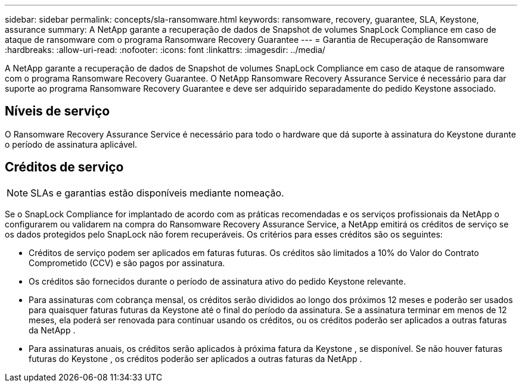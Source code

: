 ---
sidebar: sidebar 
permalink: concepts/sla-ransomware.html 
keywords: ransomware, recovery, guarantee, SLA, Keystone, assurance 
summary: A NetApp garante a recuperação de dados de Snapshot de volumes SnapLock Compliance em caso de ataque de ransomware com o programa Ransomware Recovery Guarantee 
---
= Garantia de Recuperação de Ransomware
:hardbreaks:
:allow-uri-read: 
:nofooter: 
:icons: font
:linkattrs: 
:imagesdir: ../media/


[role="lead"]
A NetApp garante a recuperação de dados de Snapshot de volumes SnapLock Compliance em caso de ataque de ransomware com o programa Ransomware Recovery Guarantee.  O NetApp Ransomware Recovery Assurance Service é necessário para dar suporte ao programa Ransomware Recovery Guarantee e deve ser adquirido separadamente do pedido Keystone associado.



== Níveis de serviço

O Ransomware Recovery Assurance Service é necessário para todo o hardware que dá suporte à assinatura do Keystone durante o período de assinatura aplicável.



== Créditos de serviço


NOTE: SLAs e garantias estão disponíveis mediante nomeação.

Se o SnapLock Compliance for implantado de acordo com as práticas recomendadas e os serviços profissionais da NetApp o configurarem ou validarem na compra do Ransomware Recovery Assurance Service, a NetApp emitirá os créditos de serviço se os dados protegidos pelo SnapLock não forem recuperáveis.  Os critérios para esses créditos são os seguintes:

* Créditos de serviço podem ser aplicados em faturas futuras.  Os créditos são limitados a 10% do Valor do Contrato Comprometido (CCV) e são pagos por assinatura.
* Os créditos são fornecidos durante o período de assinatura ativo do pedido Keystone relevante.
* Para assinaturas com cobrança mensal, os créditos serão divididos ao longo dos próximos 12 meses e poderão ser usados para quaisquer faturas futuras da Keystone até o final do período da assinatura.  Se a assinatura terminar em menos de 12 meses, ela poderá ser renovada para continuar usando os créditos, ou os créditos poderão ser aplicados a outras faturas da NetApp .
* Para assinaturas anuais, os créditos serão aplicados à próxima fatura da Keystone , se disponível.  Se não houver faturas futuras do Keystone , os créditos poderão ser aplicados a outras faturas da NetApp .

